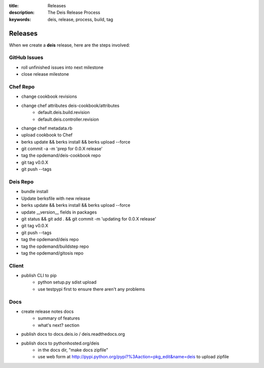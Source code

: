 :title: Releases
:description: The Deis Release Process
:keywords: deis, release, process, build, tag

.. _releases:

Releases
========

When we create a **deis** release, here are the steps involved:

GitHub Issues
-------------

- roll unfinished issues into next milestone
- close release milestone


Chef Repo
---------

- change cookbook revisions
- change chef attributes deis-cookbook/attributes
	- default.deis.build.revision
	- default.deis.controller.revision
- change chef metadata.rb
- upload cookbook to Chef
- berks update && berks install && berks upload --force
- git commit -a -m 'prep for 0.0.X release'
- tag the opdemand/deis-cookbook repo
- git tag v0.0.X
- git push --tags


Deis Repo
---------

- bundle install
- Update berksfile with new release
- berks update && berks install && berks upload --force
- update __version__ fields in packages
- git status && git add . && git commit -m 'updating for 0.0.X release'
- git tag v0.0.X
- git push --tags
- tag the opdemand/deis repo
- tag the opdemand/buildstep repo
- tag the opdemand/gitosis repo

Client
------

- publish CLI to pip
	- python setup.py sdist upload
	- use testpypi first to ensure there aren't any problems

Docs
----
- create release notes docs
	- summary of features
	- what's next? section
- publish docs to docs.deis.io / deis.readthedocs.org
- publish docs to pythonhosted.org/deis
    - in the docs dir, "make docs zipfile"
    - use web form at http://pypi.python.org/pypi?%3Aaction=pkg_edit&name=deis
      to upload zipfile

